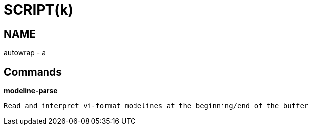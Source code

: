 
SCRIPT(k)
=========

NAME
----
autowrap - a

Commands
--------

*modeline-parse*::
....
Read and interpret vi-format modelines at the beginning/end of the buffer
....
